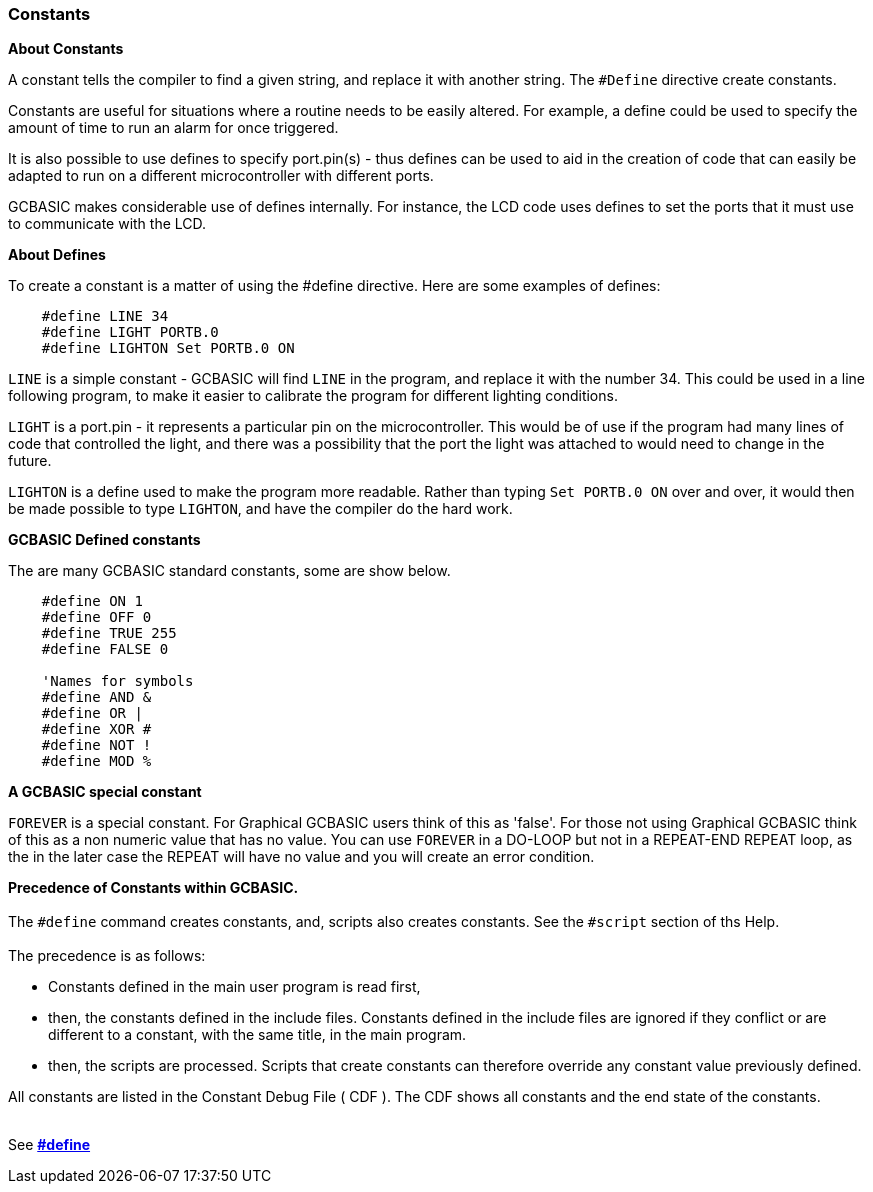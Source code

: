 === Constants

*About Constants*

A constant tells the compiler to find a given
string, and replace it with another string. The `#Define` directive create constants.

Constants are useful for situations where a routine needs to be easily altered. For example, a define could be used to specify the amount of time to run an alarm for
once triggered.

It is also possible to use defines to specify port.pin(s) - thus defines can
be used to aid in the creation of code that can easily be adapted to run
on a different microcontroller with different ports.

GCBASIC makes considerable use of defines internally. For instance, the
LCD code uses defines to set the ports that it must use to communicate
with the LCD.

*About Defines*

To create a constant is a matter of using the #define directive. Here are
some examples of defines:
----
    #define LINE 34
    #define LIGHT PORTB.0
    #define LIGHTON Set PORTB.0 ON
----
`LINE` is a simple constant - GCBASIC will find `LINE` in the program, and
replace it with the number 34. This could be used in a line following
program, to make it easier to calibrate the program for different
lighting conditions.

`LIGHT` is a port.pin - it represents a particular pin on the microcontroller. This
would be of use if the program had many lines of code that controlled
the light, and there was a possibility that the port the light was
attached to would need to change in the future.

`LIGHTON` is a define used to make the program more readable. Rather than
typing `Set PORTB.0 ON` over and over, it would then be made possible to
type `LIGHTON`, and have the compiler do the hard work.

*GCBASIC Defined constants*

The are many GCBASIC standard constants, some are show below.

----
    #define ON 1
    #define OFF 0
    #define TRUE 255
    #define FALSE 0

    'Names for symbols
    #define AND &
    #define OR |
    #define XOR #
    #define NOT !
    #define MOD %
----

*A GCBASIC special constant*

`FOREVER` is a special constant.  For Graphical GCBASIC users think of this as 'false'. For those not using Graphical GCBASIC think of this as a non numeric value that has no value.  You can use `FOREVER` in a DO-LOOP but not in a REPEAT-END REPEAT loop, as the in the later case the REPEAT will have no value and you will create an error condition.

**Precedence of Constants within GCBASIC.**
{empty} +
{empty} +
The `#define` command creates constants, and, scripts also creates constants.  See the `#script` section of ths Help.
{empty} +
{empty} +
The precedence is as follows:

* Constants defined in the main user program is read first, 
+
* then, the constants defined in the include files. Constants defined in the include files are ignored if they conflict or are different to a constant, with the same title, in the main program. 
+
* then, the scripts are processed. Scripts that create constants can therefore override any constant value previously defined.

All constants are listed in the Constant Debug File ( CDF ).  The CDF shows all constants and the end state of the constants. 
{empty} +
{empty} +

See *<<__define,#define>>*
